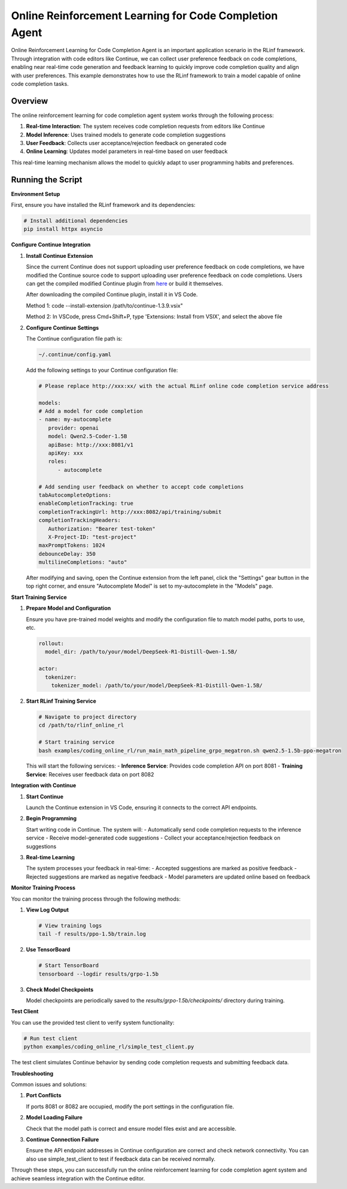 Online Reinforcement Learning for Code Completion Agent
=============================================

Online Reinforcement Learning for Code Completion Agent is an important application scenario in the RLinf framework.
Through integration with code editors like Continue, we can collect user preference feedback on code completions, enabling near real-time code generation and feedback learning to quickly improve code completion quality and align with user preferences.
This example demonstrates how to use the RLinf framework to train a model capable of online code completion tasks.

Overview
--------

The online reinforcement learning for code completion agent system works through the following process:

1. **Real-time Interaction**: The system receives code completion requests from editors like Continue
2. **Model Inference**: Uses trained models to generate code completion suggestions
3. **User Feedback**: Collects user acceptance/rejection feedback on generated code
4. **Online Learning**: Updates model parameters in real-time based on user feedback

This real-time learning mechanism allows the model to quickly adapt to user programming habits and preferences.

Running the Script
------------------

**Environment Setup**

First, ensure you have installed the RLinf framework and its dependencies:

.. code-block:: bash

   # Install additional dependencies
   pip install httpx asyncio

**Configure Continue Integration**

1. **Install Continue Extension**
   
   Since the current Continue does not support uploading user preference feedback on code completions, we have modified the Continue source code to support uploading user preference feedback on code completions.
   Users can get the compiled modified Continue plugin from `here <https://github.com/RLinf/continue/releases>`_ or build it themselves.

   After downloading the compiled Continue plugin, install it in VS Code.

   Method 1: code --install-extension /path/to/continue-1.3.9.vsix"

   Method 2: In VSCode, press Cmd+Shift+P, type 'Extensions: Install from VSIX', and select the above file

2. **Configure Continue Settings**

   The Continue configuration file path is:

   .. code-block:: bash

      ~/.continue/config.yaml

   Add the following settings to your Continue configuration file:

   .. code-block:: yaml

      # Please replace http://xxx:xx/ with the actual RLinf online code completion service address

      models:
      # Add a model for code completion
      - name: my-autocomplete
         provider: openai
         model: Qwen2.5-Coder-1.5B
         apiBase: http://xxx:8081/v1
         apiKey: xxx
         roles:
            - autocomplete

      # Add sending user feedback on whether to accept code completions
      tabAutocompleteOptions:
      enableCompletionTracking: true
      completionTrackingUrl: http://xxx:8082/api/training/submit
      completionTrackingHeaders:
         Authorization: "Bearer test-token"
         X-Project-ID: "test-project"
      maxPromptTokens: 1024
      debounceDelay: 350
      multilineCompletions: "auto"

   After modifying and saving, open the Continue extension from the left panel, click the "Settings" gear button in the top right corner, and ensure "Autocomplete Model" is set to my-autocomplete in the "Models" page.

**Start Training Service**

1. **Prepare Model and Configuration**
   
   Ensure you have pre-trained model weights and modify the configuration file to match model paths, ports to use, etc.

   .. code-block:: yaml

      rollout:
        model_dir: /path/to/your/model/DeepSeek-R1-Distill-Qwen-1.5B/
      
      actor:
        tokenizer:
          tokenizer_model: /path/to/your/model/DeepSeek-R1-Distill-Qwen-1.5B/

2. **Start RLinf Training Service**
   
   .. code-block:: bash

      # Navigate to project directory
      cd /path/to/rlinf_online_rl
      
      # Start training service
      bash examples/coding_online_rl/run_main_math_pipeline_grpo_megatron.sh qwen2.5-1.5b-ppo-megatron

   This will start the following services:
   - **Inference Service**: Provides code completion API on port 8081
   - **Training Service**: Receives user feedback data on port 8082

**Integration with Continue**

1. **Start Continue**
   
   Launch the Continue extension in VS Code, ensuring it connects to the correct API endpoints.

2. **Begin Programming**
   
   Start writing code in Continue. The system will:
   - Automatically send code completion requests to the inference service
   - Receive model-generated code suggestions
   - Collect your acceptance/rejection feedback on suggestions

3. **Real-time Learning**
   
   The system processes your feedback in real-time:
   - Accepted suggestions are marked as positive feedback
   - Rejected suggestions are marked as negative feedback
   - Model parameters are updated online based on feedback

**Monitor Training Process**

You can monitor the training process through the following methods:

1. **View Log Output**
   
   .. code-block:: bash

      # View training logs
      tail -f results/ppo-1.5b/train.log

2. **Use TensorBoard**
   
   .. code-block:: bash

      # Start TensorBoard
      tensorboard --logdir results/grpo-1.5b

3. **Check Model Checkpoints**
   
   Model checkpoints are periodically saved to the `results/grpo-1.5b/checkpoints/` directory during training.

**Test Client**

You can use the provided test client to verify system functionality:

.. code-block:: bash

   # Run test client
   python examples/coding_online_rl/simple_test_client.py

The test client simulates Continue behavior by sending code completion requests and submitting feedback data.

**Troubleshooting**

Common issues and solutions:

1. **Port Conflicts**
   
   If ports 8081 or 8082 are occupied, modify the port settings in the configuration file.

2. **Model Loading Failure**
   
   Check that the model path is correct and ensure model files exist and are accessible.

3. **Continue Connection Failure**
   
   Ensure the API endpoint addresses in Continue configuration are correct and check network connectivity. You can also use simple_test_client to test if feedback data can be received normally.

Through these steps, you can successfully run the online reinforcement learning for code completion agent system and achieve seamless integration with the Continue editor.
